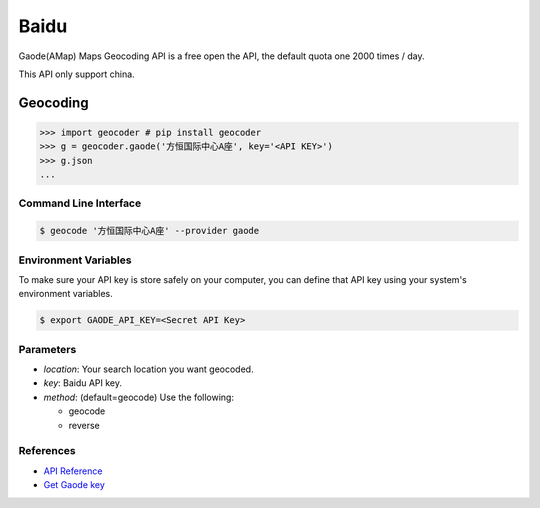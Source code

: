 Baidu
=====

Gaode(AMap) Maps Geocoding API is a free open the API, the default quota
one 2000 times / day.

This API only support china.

Geocoding
~~~~~~~~~

.. code-block:: python

    >>> import geocoder # pip install geocoder
    >>> g = geocoder.gaode('方恒国际中心A座', key='<API KEY>')
    >>> g.json
    ...

Command Line Interface
----------------------

.. code-block:: bash

    $ geocode '方恒国际中心A座' --provider gaode

Environment Variables
---------------------

To make sure your API key is store safely on your computer, you can define that API key using your system's environment variables.

.. code-block:: bash

    $ export GAODE_API_KEY=<Secret API Key>

Parameters
----------

- `location`: Your search location you want geocoded.
- `key`: Baidu API key.
- `method`: (default=geocode) Use the following:

  - geocode
  - reverse

References
----------

- `API Reference <http://lbs.amap.com/api/webservice/guide/api/georegeo>`_
- `Get Gaode key <http://lbs.amap.com/dev/>`_
